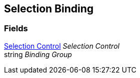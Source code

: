 [#manual/selection-binding]

## Selection Binding

### Fields

<<manual/selection-control,Selection Control>> _Selection Control_::

string _Binding Group_::

ifdef::backend-multipage_html5[]
link:reference/selection-binding.html[Reference]
endif::[]